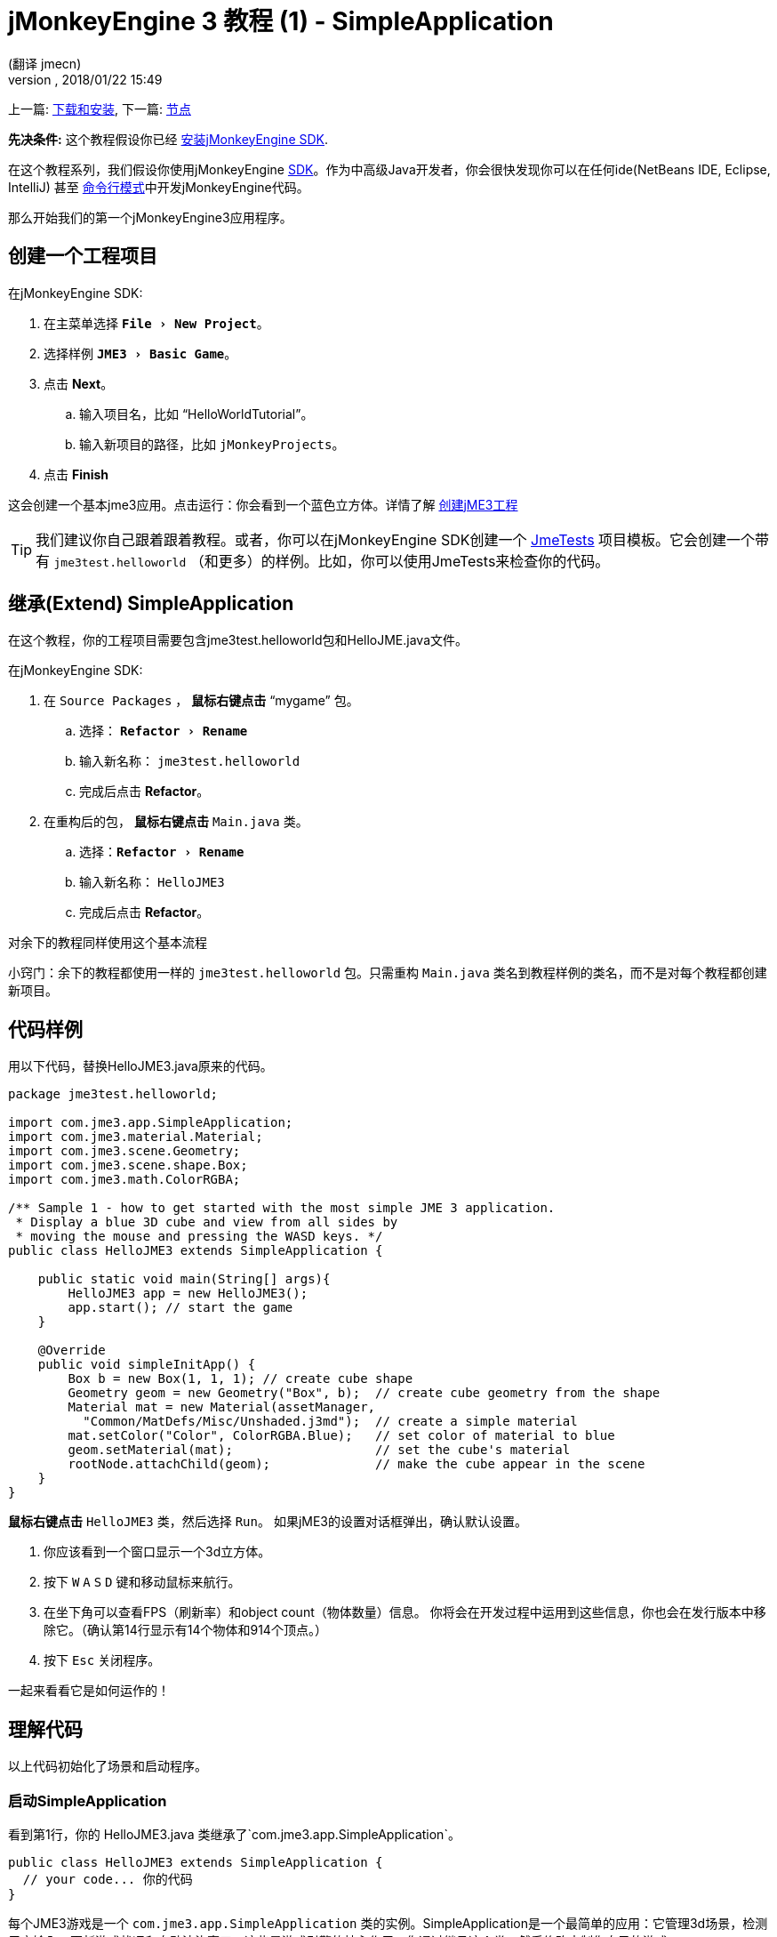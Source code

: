 = jMonkeyEngine 3 教程 (1) - SimpleApplication
:author: (翻译 jmecn)
:revnumber:
:revdate: 2018/01/22 15:49
:keywords: beginner, intro, documentation, init, simpleapplication, basegame
:relfileprefix: ../
:imagesdir: ..
:experimental:
ifdef::env-github,env-browser[:outfilesuffix: .adoc]


上一篇: <<getting-start/index#,下载和安装>>,
下一篇: <<beginner/hello_node#,节点>>

*先决条件:* 这个教程假设你已经 <<sdk/index#,安装jMonkeyEngine SDK>>.

在这个教程系列，我们假设你使用jMonkeyEngine <<sdk#,SDK>>。作为中高级Java开发者，你会很快发现你可以在任何ide(NetBeans IDE, Eclipse, IntelliJ) 甚至 <<jme3/simpleapplication_from_the_commandline#,命令行模式>>中开发jMonkeyEngine代码。

那么开始我们的第一个jMonkeyEngine3应用程序。

== 创建一个工程项目

在jMonkeyEngine SDK:

. 在主菜单选择 `menu:File[New Project]`。 
. 选择样例 `menu:JME3[Basic Game]`。
. 点击 btn:[Next]。
.. 输入项目名，比如 "`HelloWorldTutorial`"。
.. 输入新项目的路径，比如 `jMonkeyProjects`。
. 点击 btn:[Finish]

这会创建一个基本jme3应用。点击运行：你会看到一个蓝色立方体。详情了解 <<sdk/project_creation#,创建jME3工程>> 

[TIP]
====
我们建议你自己跟着跟着教程。或者，你可以在jMonkeyEngine SDK创建一个 <<sdk/sample_code#,JmeTests>> 项目模板。它会创建一个带有 `jme3test.helloworld` （和更多）的样例。比如，你可以使用JmeTests来检查你的代码。
====


== 继承(Extend) SimpleApplication

在这个教程，你的工程项目需要包含jme3test.helloworld包和HelloJME.java文件。

在jMonkeyEngine SDK:

. 在 `Source Packages` ， btn:[鼠标右键点击] "`mygame`" 包。
.. 选择： `menu:Refactor[Rename]`
.. 输入新名称： `jme3test.helloworld` 
.. 完成后点击 btn:[Refactor]。
. 在重构后的包， btn:[鼠标右键点击] `Main.java` 类。
.. 选择：`menu:Refactor[Rename]`
.. 输入新名称： `HelloJME3`
.. 完成后点击 btn:[Refactor]。

对余下的教程同样使用这个基本流程

小窍门：余下的教程都使用一样的 `jme3test.helloworld` 包。只需重构 `Main.java` 类名到教程样例的类名，而不是对每个教程都创建新项目。

== 代码样例

用以下代码，替换HelloJME3.java原来的代码。

[source,java]
----

package jme3test.helloworld;

import com.jme3.app.SimpleApplication;
import com.jme3.material.Material;
import com.jme3.scene.Geometry;
import com.jme3.scene.shape.Box;
import com.jme3.math.ColorRGBA;

/** Sample 1 - how to get started with the most simple JME 3 application.
 * Display a blue 3D cube and view from all sides by
 * moving the mouse and pressing the WASD keys. */
public class HelloJME3 extends SimpleApplication {

    public static void main(String[] args){
        HelloJME3 app = new HelloJME3();
        app.start(); // start the game
    }

    @Override
    public void simpleInitApp() {
        Box b = new Box(1, 1, 1); // create cube shape
        Geometry geom = new Geometry("Box", b);  // create cube geometry from the shape
        Material mat = new Material(assetManager,
          "Common/MatDefs/Misc/Unshaded.j3md");  // create a simple material
        mat.setColor("Color", ColorRGBA.Blue);   // set color of material to blue
        geom.setMaterial(mat);                   // set the cube's material
        rootNode.attachChild(geom);              // make the cube appear in the scene
    }
}
----

btn:[鼠标右键点击] `HelloJME3` 类，然后选择 `Run`。 如果jME3的设置对话框弹出，确认默认设置。

. 你应该看到一个窗口显示一个3d立方体。
. 按下 kbd:[W] kbd:[A] kbd:[S] kbd:[D] 键和移动鼠标来航行。
. 在坐下角可以查看FPS（刷新率）和object count（物体数量）信息。 你将会在开发过程中运用到这些信息，你也会在发行版本中移除它。（确认第14行显示有14个物体和914个顶点。）
. 按下 kbd:[Esc] 关闭程序。

一起来看看它是如何运作的！

== 理解代码

以上代码初始化了场景和启动程序。

=== 启动SimpleApplication

看到第1行，你的 HelloJME3.java 类继承了`com.jme3.app.SimpleApplication`。

[source,java]
----

public class HelloJME3 extends SimpleApplication {
  // your code... 你的代码
}

----

每个JME3游戏是一个 `com.jme3.app.SimpleApplication` 类的实例。SimpleApplication是一个最简单的应用：它管理3d场景，检测用户输入，更新游戏状况和自动渲染窗口。这些是游戏引擎的核心作用。你通过继承这个类，然后修改定制你自己的游戏。

你通过main()函数来启动所有JME3游戏，就像所有标准Java程序一样。

. 实例化你基于 `SimpleApplication`的类
. 调用程序的 `start()` 函数来启动游戏引擎。

[source,java]
----

    public static void main(String[] args){
        HelloJME3 app = new HelloJME3(); // instantiate the game 实例化游戏
        app.start();                     // start the game! 启动游戏
    }

----

`app.start();` 行打开应用窗口。让我们一起学习如何向窗口（场景）加入一些东西。

=== 理解术语
[cols="2", options="header"]
|===

a|你想要做什么
a|你如何用JME3术语来描述它

a|你想创建一个立方体
a|我创建一个 1x1x1 Box shape（盒状）的Geometry（几何形状）

a|你想用蓝颜色
a|我创建一个蓝颜色的材质

a|你想给立方体涂上蓝色
a|我设置几何形状的材质

a|你想把立方体放进场景
a|我attach（附着）几何形状到rootNode（根节点）

a|你想立方体放在窗口中央
a|我在 `Vector3f.ZERO` 创建几何形状

|===
如果你对这些单词不熟悉，查看 <<jme3/the_scene_graph#,the Scene Graph>> 

=== 初始化场景

查看剩下的代码。 `simpleInitApp()` 函数是在程序开始自动调用一次。所有JME3游戏一定含有这个函数。在函数 `simpleInitApp()` 中，你在游戏开始前加载游戏对象。

[source,java]
----

    public void simpleInitApp() {
       // your initialization code... 你的初始化代码。。。
    }

----

立方体的初始化代码如下：

[source,java]
----

    public void simpleInitApp() {
        Box b = new Box(1, 1, 1); // create a 1x1x1 box shape
        Geometry geom = new Geometry("Box", b);  // create a cube geometry from the box shape
        Material mat = new Material(assetManager,
          "Common/MatDefs/Misc/Unshaded.j3md");  // create a simple material
        mat.setColor("Color", ColorRGBA.Blue);   // set color of material to blue
        geom.setMaterial(mat);                   // set the cube geometry 's material
        rootNode.attachChild(geom);              // make the cube geometry appear in the scene
    }

----

一个JME3游戏有以下初始化过程：

. 初始化游戏对象：
** 你创建或加载对象和放置它们。
** 你通过附着对象到 `rootNode` 来让他们在场景中显示。
** *例子* 加载玩家，地形，天空，敌对目标，障碍物，...，和放置它们到它们的起始位置。

. 初始化变量：
** 你创建变量来跟踪游戏状况。
** 你设置变量的初始值。
** *例子:* 设置 `score` 到0，设置 `health` 到100%， ...

. 初始化按键和鼠标的监听：
** 以下输入已经提前设置：
*** kbd:[W] kbd:[A] kbd:[S] kbd:[D] 按键 - 移动
*** 鼠标移动和方向键 - 转动摄像机
*** kbd:[Esc]  按键 - 退出游戏

** 定义你自己的附加按键和鼠标监听。
** *例子：*点击鼠标来发射子弹，按下 kbd:[Space] 来跳跃， ...


=== 未来的SimpleApplication

我们有个打算要更改SimpleApplication。过去的一段时间，我们认为我们应该改写Application类。SimpleApplication是一个比较特殊的存在，它一方面使得程序变得简单，但另一方面新用户不能接受不清楚在哪里的 'cam' 和 'assetManager' 。不幸的是，很多关于Application的代码很难更改...特别是AppState。

所以我们另外想出了个计划：把Application类(class)改成接口(interface)。这会在更改基于Application的类有更大的空间。详情可以查看link:https://hub.jmonkeyengine.org/t/jmonkeyengine-3-1-alpha-4-released/35478[这里]。像之前说的我们在计划一个更好的设计，虽然如今不强制要求，但这是可行的。

如果你查看SimpleApplication的默认构造函数，你会了解它的工作方式。

[source,java]
----
public SimpleApplication() {   
    this(new StatsAppState(), new FlyCamAppState(), new AudioListenerState(), new DebugKeysAppState());}
----

这个应用基本上是往构造函数放入AppState。一起查看第二个构造函数。

[source,java]
----
public SimpleApplication( AppState... initialStates ) {   
    super(initialStates);
}
----

它让你向你的应用放入你想要的AppState。所以SImpleApplication对于测试项目很有用（我个人经常这样做）但我建议对于完整的游戏这样使用它：

[source,java]
----
public class MyGame extends SimpleApplication {

    public MyGame(){
         super(new MyCustomSate(), new AnotherState(), ....);
    }

    public static void main(String[] args) {
        MyGame app = new MyGame();
        app.start();
    }

}
----

然后在 <<jme3/advanced/application_states#,AppStates>> 实现所有的机制，这样你的SimpleApplication不会有很大的改变，只是加入引导用的AppState（或者你也可以用AppState来管理ApState），SimpleApplication只是添加了一系列你要用到的AppState。

在未来所有在SimpleApplication的代码会更改成AppState（InputHandlingState,RenderAppState,等等），然后你自己决定添加哪个AppState。只因为对旧代码的使用，我们如今暂时保留它。

== 结语

你已经学会了SimpleApplication可以作为很好的起点，因为他向你提供了：

* `simpleInitApp()` 函数来创建对象。
* `rootNode` ，通过附加(attach)上对象来让它们在窗口上显示。
* 默认的设置让你在场景中航行

在开发游戏程序过程中，你需要：
. 初始化游戏场景
. 触发游戏机制
. 回应用户输入

余下的教程会教你如何在jMonkeyEngine 3中实现这些。

继续 <<beginner/hello_node#,Hello Node>> 教程，你会学到更多关于如何初始化游戏世界或者说场景的知识。

'''

参阅：

*  <<getting-start/index#,安装jME3>>
*  <<jme3/simpleapplication_from_the_commandline#,SimpleApplication From the Commandline>>
*  <<sdk/project_creation#,创建jME3工程>>
*  <<jme3/advanced/application_states#,AppStates>>

